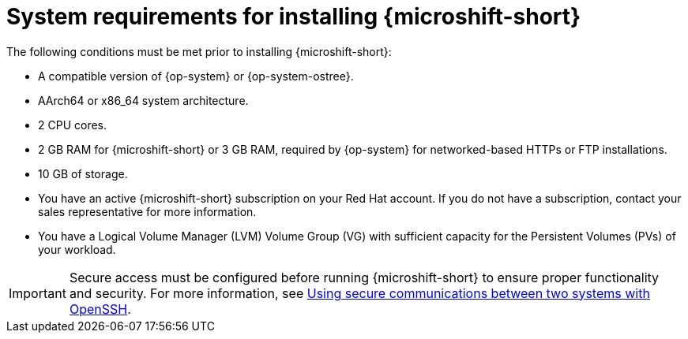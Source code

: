 // Module included in the following assemblies:
//
// microshift/microshift-install-rpm.adoc

:_mod-docs-content-type: REFERENCE
[id="microshift-install-system-requirements_{context}"]
= System requirements for installing {microshift-short}

The following conditions must be met prior to installing {microshift-short}:

* A compatible version of {op-system} or {op-system-ostree}.
* AArch64 or x86_64 system architecture.
* 2 CPU cores.
* 2 GB RAM for {microshift-short} or 3 GB RAM, required by {op-system} for networked-based HTTPs or FTP installations.
* 10 GB of storage.
* You have an active {microshift-short} subscription on your Red Hat account. If you do not have a subscription, contact your sales representative for more information.
* You have a Logical Volume Manager (LVM) Volume Group (VG) with sufficient capacity for the Persistent Volumes (PVs) of your workload.

[IMPORTANT]
====
Secure access must be configured before running {microshift-short} to ensure proper functionality and security. For more information, see link:https://access.redhat.com/documentation/en-us/red_hat_enterprise_linux/9/html/securing_networks/assembly_using-secure-communications-between-two-systems-with-openssh_securing-networks[Using secure communications between two systems with OpenSSH].
====